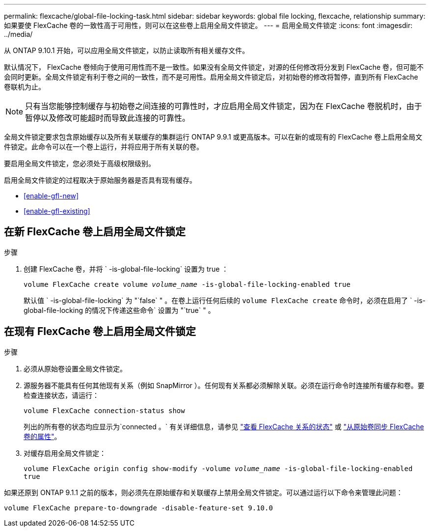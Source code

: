 ---
permalink: flexcache/global-file-locking-task.html 
sidebar: sidebar 
keywords: global file locking, flexcache, relationship 
summary: 如果要使 FlexCache 卷的一致性高于可用性，则可以在这些卷上启用全局文件锁定。 
---
= 启用全局文件锁定
:icons: font
:imagesdir: ../media/


[role="lead"]
从 ONTAP 9.10.1 开始，可以应用全局文件锁定，以防止读取所有相关缓存文件。

默认情况下， FlexCache 卷倾向于使用可用性而不是一致性。如果没有全局文件锁定，对源的任何修改将分发到 FlexCache 卷，但可能不会同时更新。全局文件锁定有利于卷之间的一致性，而不是可用性。启用全局文件锁定后，对初始卷的修改将暂停，直到所有 FlexCache 卷联机为止。


NOTE: 只有当您能够控制缓存与初始卷之间连接的可靠性时，才应启用全局文件锁定，因为在 FlexCache 卷脱机时，由于暂停以及修改可能超时而导致此连接的可靠性。

全局文件锁定要求包含原始缓存以及所有关联缓存的集群运行 ONTAP 9.9.1 或更高版本。可以在新的或现有的 FlexCache 卷上启用全局文件锁定。此命令可以在一个卷上运行，并将应用于所有关联的卷。

要启用全局文件锁定，您必须处于高级权限级别。

启用全局文件锁定的过程取决于原始服务器是否具有现有缓存。

* <<enable-gfl-new>>
* <<enable-gfl-existing>>




== 在新 FlexCache 卷上启用全局文件锁定

.步骤
. 创建 FlexCache 卷，并将 ` -is-global-file-locking` 设置为 true ：
+
`volume FlexCache create volume _volume_name_ -is-global-file-locking-enabled true`

+
默认值 ` -is-global-file-locking` 为 "`false` " 。在卷上运行任何后续的 `volume FlexCache create` 命令时，必须在启用了 ` -is-global-file-locking 的情况下传递这些命令` 设置为 "`true` " 。





== 在现有 FlexCache 卷上启用全局文件锁定

.步骤
. 必须从原始卷设置全局文件锁定。
. 源服务器不能具有任何其他现有关系（例如 SnapMirror ）。任何现有关系都必须解除关联。必须在运行命令时连接所有缓存和卷。要检查连接状态，请运行：
+
`volume FlexCache connection-status show`

+
列出的所有卷的状态均应显示为`connected 。` 有关详细信息，请参见 link:view-connection-status-origin-task.html["查看 FlexCache 关系的状态"] 或 link:synchronize-properties-origin-volume-task.html["从原始卷同步 FlexCache 卷的属性"]。

. 对缓存启用全局文件锁定：
+
`volume FlexCache origin config show-modify -volume _volume_name_ -is-global-file-locking-enabled true`



如果还原到 ONTAP 9.1.1 之前的版本，则必须先在原始缓存和关联缓存上禁用全局文件锁定。可以通过运行以下命令来管理此问题：

`volume FlexCache prepare-to-downgrade -disable-feature-set 9.10.0`
